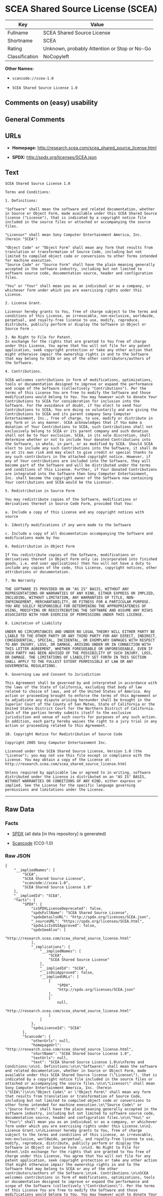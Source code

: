 * SCEA Shared Source License (SCEA)

| Key              | Value                                          |
|------------------+------------------------------------------------|
| Fullname         | SCEA Shared Source License                     |
| Shortname        | SCEA                                           |
| Rating           | Unknown, probably Attention or Stop or No-Go   |
| Classification   | NoCopyleft                                     |

*Other Names:*

- =scancode://scea-1.0=

- =SCEA Shared Source License 1.0=

** Comments on (easy) usability

** General Comments

** URLs

- *Homepage:* http://research.scea.com/scea_shared_source_license.html

- *SPDX:* http://spdx.org/licenses/SCEA.json

** Text

#+BEGIN_EXAMPLE
  SCEA Shared Source License 1.0

  Terms and Conditions:

  1. Definitions:

  "Software" shall mean the software and related documentation, whether in Source or Object Form, made available under this SCEA Shared Source license ("License"), that is indicated by a copyright notice file included in the source files or attached or accompanying the source files.

  "Licensor" shall mean Sony Computer Entertainment America, Inc. (herein "SCEA")

  "Object Code" or "Object Form" shall mean any form that results from translation or transformation of Source Code, including but not limited to compiled object code or conversions to other forms intended for machine execution.
  "Source Code" or "Source Form" shall have the plain meaning generally accepted in the software industry, including but not limited to software source code, documentation source, header and configuration files.

  "You" or "Your" shall mean you as an individual or as a company, or whichever form under which you are exercising rights under this License.

  2. License Grant.

  Licensor hereby grants to You, free of charge subject to the terms and conditions of this License, an irrevocable, non-exclusive, worldwide, perpetual, and royalty-free license to use, modify, reproduce, distribute, publicly perform or display the Software in Object or Source Form .

  3. No Right to File for Patent.
  In exchange for the rights that are granted to You free of charge under this License, You agree that You will not file for any patent application, seek copyright protection or take any other action that might otherwise impair the ownership rights in and to the Software that may belong to SCEA or any of the other contributors/authors of the Software.

  4. Contributions.

  SCEA welcomes contributions in form of modifications, optimizations, tools or documentation designed to improve or expand the performance and scope of the Software (collectively "Contributions"). Per the terms of this License You are free to modify the Software and those modifications would belong to You. You may however wish to donate Your Contributions to SCEA for consideration for inclusion into the Software. For the avoidance of doubt, if You elect to send Your Contributions to SCEA, You are doing so voluntarily and are giving the Contributions to SCEA and its parent company Sony Computer Entertainment, Inc., free of charge, to use, modify or distribute in any form or in any manner. SCEA acknowledges that if You make a donation of Your Contributions to SCEA, such Contributions shall not exclusively belong to SCEA or its parent company and such donation shall not be to Your exclusion. SCEA, in its sole discretion, shall determine whether or not to include Your donated Contributions into the Software, in whole, in part, or as modified by SCEA. Should SCEA elect to include any such Contributions into the Software, it shall do so at its own risk and may elect to give credit or special thanks to any such contributors in the attached copyright notice. However, if any of Your contributions are included into the Software, they will become part of the Software and will be distributed under the terms and conditions of this License. Further, if Your donated Contributions are integrated into the Software then Sony Computer Entertainment, Inc. shall become the copyright owner of the Software now containing Your contributions and SCEA would be the Licensor.

  5. Redistribution in Source Form

  You may redistribute copies of the Software, modifications or derivatives thereof in Source Code Form, provided that You:

  a. Include a copy of this License and any copyright notices with source

  b. Identify modifications if any were made to the Software

  c. Include a copy of all documentation accompanying the Software and modifications made by You

  6. Redistribution in Object Form

  If You redistribute copies of the Software, modifications or derivatives thereof in Object Form only (as incorporated into finished goods, i.e. end user applications) then You will not have a duty to include any copies of the code, this License, copyright notices, other attributions or documentation.

  7. No Warranty

  THE SOFTWARE IS PROVIDED ON AN "AS IS" BASIS, WITHOUT ANY REPRESENTATIONS OR WARRANTIES OF ANY KIND, EITHER EXPRESS OR IMPLIED, INCLUDING, WITHOUT LIMITATION, ANY WARRANTIES OF TITLE, NON-INFRINGEMENT, MERCHANTABILITY, OR FITNESS FOR A PARTICULAR PURPOSE. YOU ARE SOLELY RESPONSIBLE FOR DETERMINING THE APPROPRIATENESS OF USING, MODIFYING OR REDISTRIBUTING THE SOFTWARE AND ASSUME ANY RISKS ASSOCIATED WITH YOUR EXERCISE OF PERMISSIONS UNDER THIS LICENSE.

  8. Limitation of Liability

  UNDER NO CIRCUMSTANCES AND UNDER NO LEGAL THEORY WILL EITHER PARTY BE LIABLE TO THE OTHER PARTY OR ANY THIRD PARTY FOR ANY DIRECT, INDIRECT, CONSEQUENTIAL, SPECIAL, INCIDENTAL, OR EXEMPLARY DAMAGES WITH RESPECT TO ANY INJURY, LOSS, OR DAMAGE, ARISING UNDER OR IN CONNECTION WITH THIS LETTER AGREEMENT, WHETHER FORESEEABLE OR UNFORESEEABLE, EVEN IF SUCH PARTY HAS BEEN ADVISED OF THE POSSIBILITY OF SUCH INJURY, LOSS, OR DAMAGE. THE LIMITATIONS OF LIABILITY SET FORTH IN THIS SECTION SHALL APPLY TO THE FULLEST EXTENT PERMISSIBLE AT LAW OR ANY GOVERMENTAL REGULATIONS.

  9. Governing Law and Consent to Jurisdiction

  This Agreement shall be governed by and interpreted in accordance with the laws of the State of California, excluding that body of law related to choice of laws, and of the United States of America. Any action or proceeding brought to enforce the terms of this Agreement or to adjudicate any dispute arising hereunder shall be brought in the Superior Court of the County of San Mateo, State of California or the United States District Court for the Northern District of California. Each of the parties hereby submits itself to the exclusive jurisdiction and venue of such courts for purposes of any such action. In addition, each party hereby waives the right to a jury trial in any action or proceeding related to this Agreement.

  10. Copyright Notice for Redistribution of Source Code

  Copyright 2005 Sony Computer Entertainment Inc.

  Licensed under the SCEA Shared Source License, Version 1.0 (the "License"); you may not use this file except in compliance with the License. You may obtain a copy of the License at:
  http://research.scea.com/scea_shared_source_license.html

  Unless required by applicable law or agreed to in writing, software distributed under the License is distributed on an "AS IS" BASIS, WITHOUT WARRANTIES OR CONDITIONS OF ANY KIND, either express or implied. See the License for the specific language governing permissions and limitations under the License.
#+END_EXAMPLE

--------------

** Raw Data

*** Facts

- [[https://spdx.org/licenses/SCEA.html][SPDX]] (all data [in this
  repository] is generated)

- [[https://github.com/nexB/scancode-toolkit/blob/develop/src/licensedcode/data/licenses/scea-1.0.yml][Scancode]]
  (CC0-1.0)

*** Raw JSON

#+BEGIN_EXAMPLE
  {
      "__impliedNames": [
          "SCEA",
          "SCEA Shared Source License",
          "scancode://scea-1.0",
          "SCEA Shared Source License 1.0"
      ],
      "__impliedId": "SCEA",
      "facts": {
          "SPDX": {
              "isSPDXLicenseDeprecated": false,
              "spdxFullName": "SCEA Shared Source License",
              "spdxDetailsURL": "http://spdx.org/licenses/SCEA.json",
              "_sourceURL": "https://spdx.org/licenses/SCEA.html",
              "spdxLicIsOSIApproved": false,
              "spdxSeeAlso": [
                  "http://research.scea.com/scea_shared_source_license.html"
              ],
              "_implications": {
                  "__impliedNames": [
                      "SCEA",
                      "SCEA Shared Source License"
                  ],
                  "__impliedId": "SCEA",
                  "__isOsiApproved": false,
                  "__impliedURLs": [
                      [
                          "SPDX",
                          "http://spdx.org/licenses/SCEA.json"
                      ],
                      [
                          null,
                          "http://research.scea.com/scea_shared_source_license.html"
                      ]
                  ]
              },
              "spdxLicenseId": "SCEA"
          },
          "Scancode": {
              "otherUrls": null,
              "homepageUrl": "http://research.scea.com/scea_shared_source_license.html",
              "shortName": "SCEA Shared Source License 1.0",
              "textUrls": null,
              "text": "SCEA Shared Source License 1.0\n\nTerms and Conditions:\n\n1. Definitions:\n\n\"Software\" shall mean the software and related documentation, whether in Source or Object Form, made available under this SCEA Shared Source license (\"License\"), that is indicated by a copyright notice file included in the source files or attached or accompanying the source files.\n\n\"Licensor\" shall mean Sony Computer Entertainment America, Inc. (herein \"SCEA\")\n\n\"Object Code\" or \"Object Form\" shall mean any form that results from translation or transformation of Source Code, including but not limited to compiled object code or conversions to other forms intended for machine execution.\n\"Source Code\" or \"Source Form\" shall have the plain meaning generally accepted in the software industry, including but not limited to software source code, documentation source, header and configuration files.\n\n\"You\" or \"Your\" shall mean you as an individual or as a company, or whichever form under which you are exercising rights under this License.\n\n2. License Grant.\n\nLicensor hereby grants to You, free of charge subject to the terms and conditions of this License, an irrevocable, non-exclusive, worldwide, perpetual, and royalty-free license to use, modify, reproduce, distribute, publicly perform or display the Software in Object or Source Form .\n\n3. No Right to File for Patent.\nIn exchange for the rights that are granted to You free of charge under this License, You agree that You will not file for any patent application, seek copyright protection or take any other action that might otherwise impair the ownership rights in and to the Software that may belong to SCEA or any of the other contributors/authors of the Software.\n\n4. Contributions.\n\nSCEA welcomes contributions in form of modifications, optimizations, tools or documentation designed to improve or expand the performance and scope of the Software (collectively \"Contributions\"). Per the terms of this License You are free to modify the Software and those modifications would belong to You. You may however wish to donate Your Contributions to SCEA for consideration for inclusion into the Software. For the avoidance of doubt, if You elect to send Your Contributions to SCEA, You are doing so voluntarily and are giving the Contributions to SCEA and its parent company Sony Computer Entertainment, Inc., free of charge, to use, modify or distribute in any form or in any manner. SCEA acknowledges that if You make a donation of Your Contributions to SCEA, such Contributions shall not exclusively belong to SCEA or its parent company and such donation shall not be to Your exclusion. SCEA, in its sole discretion, shall determine whether or not to include Your donated Contributions into the Software, in whole, in part, or as modified by SCEA. Should SCEA elect to include any such Contributions into the Software, it shall do so at its own risk and may elect to give credit or special thanks to any such contributors in the attached copyright notice. However, if any of Your contributions are included into the Software, they will become part of the Software and will be distributed under the terms and conditions of this License. Further, if Your donated Contributions are integrated into the Software then Sony Computer Entertainment, Inc. shall become the copyright owner of the Software now containing Your contributions and SCEA would be the Licensor.\n\n5. Redistribution in Source Form\n\nYou may redistribute copies of the Software, modifications or derivatives thereof in Source Code Form, provided that You:\n\na. Include a copy of this License and any copyright notices with source\n\nb. Identify modifications if any were made to the Software\n\nc. Include a copy of all documentation accompanying the Software and modifications made by You\n\n6. Redistribution in Object Form\n\nIf You redistribute copies of the Software, modifications or derivatives thereof in Object Form only (as incorporated into finished goods, i.e. end user applications) then You will not have a duty to include any copies of the code, this License, copyright notices, other attributions or documentation.\n\n7. No Warranty\n\nTHE SOFTWARE IS PROVIDED ON AN \"AS IS\" BASIS, WITHOUT ANY REPRESENTATIONS OR WARRANTIES OF ANY KIND, EITHER EXPRESS OR IMPLIED, INCLUDING, WITHOUT LIMITATION, ANY WARRANTIES OF TITLE, NON-INFRINGEMENT, MERCHANTABILITY, OR FITNESS FOR A PARTICULAR PURPOSE. YOU ARE SOLELY RESPONSIBLE FOR DETERMINING THE APPROPRIATENESS OF USING, MODIFYING OR REDISTRIBUTING THE SOFTWARE AND ASSUME ANY RISKS ASSOCIATED WITH YOUR EXERCISE OF PERMISSIONS UNDER THIS LICENSE.\n\n8. Limitation of Liability\n\nUNDER NO CIRCUMSTANCES AND UNDER NO LEGAL THEORY WILL EITHER PARTY BE LIABLE TO THE OTHER PARTY OR ANY THIRD PARTY FOR ANY DIRECT, INDIRECT, CONSEQUENTIAL, SPECIAL, INCIDENTAL, OR EXEMPLARY DAMAGES WITH RESPECT TO ANY INJURY, LOSS, OR DAMAGE, ARISING UNDER OR IN CONNECTION WITH THIS LETTER AGREEMENT, WHETHER FORESEEABLE OR UNFORESEEABLE, EVEN IF SUCH PARTY HAS BEEN ADVISED OF THE POSSIBILITY OF SUCH INJURY, LOSS, OR DAMAGE. THE LIMITATIONS OF LIABILITY SET FORTH IN THIS SECTION SHALL APPLY TO THE FULLEST EXTENT PERMISSIBLE AT LAW OR ANY GOVERMENTAL REGULATIONS.\n\n9. Governing Law and Consent to Jurisdiction\n\nThis Agreement shall be governed by and interpreted in accordance with the laws of the State of California, excluding that body of law related to choice of laws, and of the United States of America. Any action or proceeding brought to enforce the terms of this Agreement or to adjudicate any dispute arising hereunder shall be brought in the Superior Court of the County of San Mateo, State of California or the United States District Court for the Northern District of California. Each of the parties hereby submits itself to the exclusive jurisdiction and venue of such courts for purposes of any such action. In addition, each party hereby waives the right to a jury trial in any action or proceeding related to this Agreement.\n\n10. Copyright Notice for Redistribution of Source Code\n\nCopyright 2005 Sony Computer Entertainment Inc.\n\nLicensed under the SCEA Shared Source License, Version 1.0 (the \"License\"); you may not use this file except in compliance with the License. You may obtain a copy of the License at:\nhttp://research.scea.com/scea_shared_source_license.html\n\nUnless required by applicable law or agreed to in writing, software distributed under the License is distributed on an \"AS IS\" BASIS, WITHOUT WARRANTIES OR CONDITIONS OF ANY KIND, either express or implied. See the License for the specific language governing permissions and limitations under the License.",
              "category": "Permissive",
              "osiUrl": null,
              "owner": "Sony Computer Entertainment",
              "_sourceURL": "https://github.com/nexB/scancode-toolkit/blob/develop/src/licensedcode/data/licenses/scea-1.0.yml",
              "key": "scea-1.0",
              "name": "SCEA Shared Source License 1.0",
              "spdxId": "SCEA",
              "notes": null,
              "_implications": {
                  "__impliedNames": [
                      "scancode://scea-1.0",
                      "SCEA Shared Source License 1.0",
                      "SCEA"
                  ],
                  "__impliedId": "SCEA",
                  "__impliedCopyleft": [
                      [
                          "Scancode",
                          "NoCopyleft"
                      ]
                  ],
                  "__calculatedCopyleft": "NoCopyleft",
                  "__impliedText": "SCEA Shared Source License 1.0\n\nTerms and Conditions:\n\n1. Definitions:\n\n\"Software\" shall mean the software and related documentation, whether in Source or Object Form, made available under this SCEA Shared Source license (\"License\"), that is indicated by a copyright notice file included in the source files or attached or accompanying the source files.\n\n\"Licensor\" shall mean Sony Computer Entertainment America, Inc. (herein \"SCEA\")\n\n\"Object Code\" or \"Object Form\" shall mean any form that results from translation or transformation of Source Code, including but not limited to compiled object code or conversions to other forms intended for machine execution.\n\"Source Code\" or \"Source Form\" shall have the plain meaning generally accepted in the software industry, including but not limited to software source code, documentation source, header and configuration files.\n\n\"You\" or \"Your\" shall mean you as an individual or as a company, or whichever form under which you are exercising rights under this License.\n\n2. License Grant.\n\nLicensor hereby grants to You, free of charge subject to the terms and conditions of this License, an irrevocable, non-exclusive, worldwide, perpetual, and royalty-free license to use, modify, reproduce, distribute, publicly perform or display the Software in Object or Source Form .\n\n3. No Right to File for Patent.\nIn exchange for the rights that are granted to You free of charge under this License, You agree that You will not file for any patent application, seek copyright protection or take any other action that might otherwise impair the ownership rights in and to the Software that may belong to SCEA or any of the other contributors/authors of the Software.\n\n4. Contributions.\n\nSCEA welcomes contributions in form of modifications, optimizations, tools or documentation designed to improve or expand the performance and scope of the Software (collectively \"Contributions\"). Per the terms of this License You are free to modify the Software and those modifications would belong to You. You may however wish to donate Your Contributions to SCEA for consideration for inclusion into the Software. For the avoidance of doubt, if You elect to send Your Contributions to SCEA, You are doing so voluntarily and are giving the Contributions to SCEA and its parent company Sony Computer Entertainment, Inc., free of charge, to use, modify or distribute in any form or in any manner. SCEA acknowledges that if You make a donation of Your Contributions to SCEA, such Contributions shall not exclusively belong to SCEA or its parent company and such donation shall not be to Your exclusion. SCEA, in its sole discretion, shall determine whether or not to include Your donated Contributions into the Software, in whole, in part, or as modified by SCEA. Should SCEA elect to include any such Contributions into the Software, it shall do so at its own risk and may elect to give credit or special thanks to any such contributors in the attached copyright notice. However, if any of Your contributions are included into the Software, they will become part of the Software and will be distributed under the terms and conditions of this License. Further, if Your donated Contributions are integrated into the Software then Sony Computer Entertainment, Inc. shall become the copyright owner of the Software now containing Your contributions and SCEA would be the Licensor.\n\n5. Redistribution in Source Form\n\nYou may redistribute copies of the Software, modifications or derivatives thereof in Source Code Form, provided that You:\n\na. Include a copy of this License and any copyright notices with source\n\nb. Identify modifications if any were made to the Software\n\nc. Include a copy of all documentation accompanying the Software and modifications made by You\n\n6. Redistribution in Object Form\n\nIf You redistribute copies of the Software, modifications or derivatives thereof in Object Form only (as incorporated into finished goods, i.e. end user applications) then You will not have a duty to include any copies of the code, this License, copyright notices, other attributions or documentation.\n\n7. No Warranty\n\nTHE SOFTWARE IS PROVIDED ON AN \"AS IS\" BASIS, WITHOUT ANY REPRESENTATIONS OR WARRANTIES OF ANY KIND, EITHER EXPRESS OR IMPLIED, INCLUDING, WITHOUT LIMITATION, ANY WARRANTIES OF TITLE, NON-INFRINGEMENT, MERCHANTABILITY, OR FITNESS FOR A PARTICULAR PURPOSE. YOU ARE SOLELY RESPONSIBLE FOR DETERMINING THE APPROPRIATENESS OF USING, MODIFYING OR REDISTRIBUTING THE SOFTWARE AND ASSUME ANY RISKS ASSOCIATED WITH YOUR EXERCISE OF PERMISSIONS UNDER THIS LICENSE.\n\n8. Limitation of Liability\n\nUNDER NO CIRCUMSTANCES AND UNDER NO LEGAL THEORY WILL EITHER PARTY BE LIABLE TO THE OTHER PARTY OR ANY THIRD PARTY FOR ANY DIRECT, INDIRECT, CONSEQUENTIAL, SPECIAL, INCIDENTAL, OR EXEMPLARY DAMAGES WITH RESPECT TO ANY INJURY, LOSS, OR DAMAGE, ARISING UNDER OR IN CONNECTION WITH THIS LETTER AGREEMENT, WHETHER FORESEEABLE OR UNFORESEEABLE, EVEN IF SUCH PARTY HAS BEEN ADVISED OF THE POSSIBILITY OF SUCH INJURY, LOSS, OR DAMAGE. THE LIMITATIONS OF LIABILITY SET FORTH IN THIS SECTION SHALL APPLY TO THE FULLEST EXTENT PERMISSIBLE AT LAW OR ANY GOVERMENTAL REGULATIONS.\n\n9. Governing Law and Consent to Jurisdiction\n\nThis Agreement shall be governed by and interpreted in accordance with the laws of the State of California, excluding that body of law related to choice of laws, and of the United States of America. Any action or proceeding brought to enforce the terms of this Agreement or to adjudicate any dispute arising hereunder shall be brought in the Superior Court of the County of San Mateo, State of California or the United States District Court for the Northern District of California. Each of the parties hereby submits itself to the exclusive jurisdiction and venue of such courts for purposes of any such action. In addition, each party hereby waives the right to a jury trial in any action or proceeding related to this Agreement.\n\n10. Copyright Notice for Redistribution of Source Code\n\nCopyright 2005 Sony Computer Entertainment Inc.\n\nLicensed under the SCEA Shared Source License, Version 1.0 (the \"License\"); you may not use this file except in compliance with the License. You may obtain a copy of the License at:\nhttp://research.scea.com/scea_shared_source_license.html\n\nUnless required by applicable law or agreed to in writing, software distributed under the License is distributed on an \"AS IS\" BASIS, WITHOUT WARRANTIES OR CONDITIONS OF ANY KIND, either express or implied. See the License for the specific language governing permissions and limitations under the License.",
                  "__impliedURLs": [
                      [
                          "Homepage",
                          "http://research.scea.com/scea_shared_source_license.html"
                      ]
                  ]
              }
          }
      },
      "__impliedCopyleft": [
          [
              "Scancode",
              "NoCopyleft"
          ]
      ],
      "__calculatedCopyleft": "NoCopyleft",
      "__isOsiApproved": false,
      "__impliedText": "SCEA Shared Source License 1.0\n\nTerms and Conditions:\n\n1. Definitions:\n\n\"Software\" shall mean the software and related documentation, whether in Source or Object Form, made available under this SCEA Shared Source license (\"License\"), that is indicated by a copyright notice file included in the source files or attached or accompanying the source files.\n\n\"Licensor\" shall mean Sony Computer Entertainment America, Inc. (herein \"SCEA\")\n\n\"Object Code\" or \"Object Form\" shall mean any form that results from translation or transformation of Source Code, including but not limited to compiled object code or conversions to other forms intended for machine execution.\n\"Source Code\" or \"Source Form\" shall have the plain meaning generally accepted in the software industry, including but not limited to software source code, documentation source, header and configuration files.\n\n\"You\" or \"Your\" shall mean you as an individual or as a company, or whichever form under which you are exercising rights under this License.\n\n2. License Grant.\n\nLicensor hereby grants to You, free of charge subject to the terms and conditions of this License, an irrevocable, non-exclusive, worldwide, perpetual, and royalty-free license to use, modify, reproduce, distribute, publicly perform or display the Software in Object or Source Form .\n\n3. No Right to File for Patent.\nIn exchange for the rights that are granted to You free of charge under this License, You agree that You will not file for any patent application, seek copyright protection or take any other action that might otherwise impair the ownership rights in and to the Software that may belong to SCEA or any of the other contributors/authors of the Software.\n\n4. Contributions.\n\nSCEA welcomes contributions in form of modifications, optimizations, tools or documentation designed to improve or expand the performance and scope of the Software (collectively \"Contributions\"). Per the terms of this License You are free to modify the Software and those modifications would belong to You. You may however wish to donate Your Contributions to SCEA for consideration for inclusion into the Software. For the avoidance of doubt, if You elect to send Your Contributions to SCEA, You are doing so voluntarily and are giving the Contributions to SCEA and its parent company Sony Computer Entertainment, Inc., free of charge, to use, modify or distribute in any form or in any manner. SCEA acknowledges that if You make a donation of Your Contributions to SCEA, such Contributions shall not exclusively belong to SCEA or its parent company and such donation shall not be to Your exclusion. SCEA, in its sole discretion, shall determine whether or not to include Your donated Contributions into the Software, in whole, in part, or as modified by SCEA. Should SCEA elect to include any such Contributions into the Software, it shall do so at its own risk and may elect to give credit or special thanks to any such contributors in the attached copyright notice. However, if any of Your contributions are included into the Software, they will become part of the Software and will be distributed under the terms and conditions of this License. Further, if Your donated Contributions are integrated into the Software then Sony Computer Entertainment, Inc. shall become the copyright owner of the Software now containing Your contributions and SCEA would be the Licensor.\n\n5. Redistribution in Source Form\n\nYou may redistribute copies of the Software, modifications or derivatives thereof in Source Code Form, provided that You:\n\na. Include a copy of this License and any copyright notices with source\n\nb. Identify modifications if any were made to the Software\n\nc. Include a copy of all documentation accompanying the Software and modifications made by You\n\n6. Redistribution in Object Form\n\nIf You redistribute copies of the Software, modifications or derivatives thereof in Object Form only (as incorporated into finished goods, i.e. end user applications) then You will not have a duty to include any copies of the code, this License, copyright notices, other attributions or documentation.\n\n7. No Warranty\n\nTHE SOFTWARE IS PROVIDED ON AN \"AS IS\" BASIS, WITHOUT ANY REPRESENTATIONS OR WARRANTIES OF ANY KIND, EITHER EXPRESS OR IMPLIED, INCLUDING, WITHOUT LIMITATION, ANY WARRANTIES OF TITLE, NON-INFRINGEMENT, MERCHANTABILITY, OR FITNESS FOR A PARTICULAR PURPOSE. YOU ARE SOLELY RESPONSIBLE FOR DETERMINING THE APPROPRIATENESS OF USING, MODIFYING OR REDISTRIBUTING THE SOFTWARE AND ASSUME ANY RISKS ASSOCIATED WITH YOUR EXERCISE OF PERMISSIONS UNDER THIS LICENSE.\n\n8. Limitation of Liability\n\nUNDER NO CIRCUMSTANCES AND UNDER NO LEGAL THEORY WILL EITHER PARTY BE LIABLE TO THE OTHER PARTY OR ANY THIRD PARTY FOR ANY DIRECT, INDIRECT, CONSEQUENTIAL, SPECIAL, INCIDENTAL, OR EXEMPLARY DAMAGES WITH RESPECT TO ANY INJURY, LOSS, OR DAMAGE, ARISING UNDER OR IN CONNECTION WITH THIS LETTER AGREEMENT, WHETHER FORESEEABLE OR UNFORESEEABLE, EVEN IF SUCH PARTY HAS BEEN ADVISED OF THE POSSIBILITY OF SUCH INJURY, LOSS, OR DAMAGE. THE LIMITATIONS OF LIABILITY SET FORTH IN THIS SECTION SHALL APPLY TO THE FULLEST EXTENT PERMISSIBLE AT LAW OR ANY GOVERMENTAL REGULATIONS.\n\n9. Governing Law and Consent to Jurisdiction\n\nThis Agreement shall be governed by and interpreted in accordance with the laws of the State of California, excluding that body of law related to choice of laws, and of the United States of America. Any action or proceeding brought to enforce the terms of this Agreement or to adjudicate any dispute arising hereunder shall be brought in the Superior Court of the County of San Mateo, State of California or the United States District Court for the Northern District of California. Each of the parties hereby submits itself to the exclusive jurisdiction and venue of such courts for purposes of any such action. In addition, each party hereby waives the right to a jury trial in any action or proceeding related to this Agreement.\n\n10. Copyright Notice for Redistribution of Source Code\n\nCopyright 2005 Sony Computer Entertainment Inc.\n\nLicensed under the SCEA Shared Source License, Version 1.0 (the \"License\"); you may not use this file except in compliance with the License. You may obtain a copy of the License at:\nhttp://research.scea.com/scea_shared_source_license.html\n\nUnless required by applicable law or agreed to in writing, software distributed under the License is distributed on an \"AS IS\" BASIS, WITHOUT WARRANTIES OR CONDITIONS OF ANY KIND, either express or implied. See the License for the specific language governing permissions and limitations under the License.",
      "__impliedURLs": [
          [
              "SPDX",
              "http://spdx.org/licenses/SCEA.json"
          ],
          [
              null,
              "http://research.scea.com/scea_shared_source_license.html"
          ],
          [
              "Homepage",
              "http://research.scea.com/scea_shared_source_license.html"
          ]
      ]
  }
#+END_EXAMPLE

*** Dot Cluster Graph

[[../dot/SCEA.svg]]